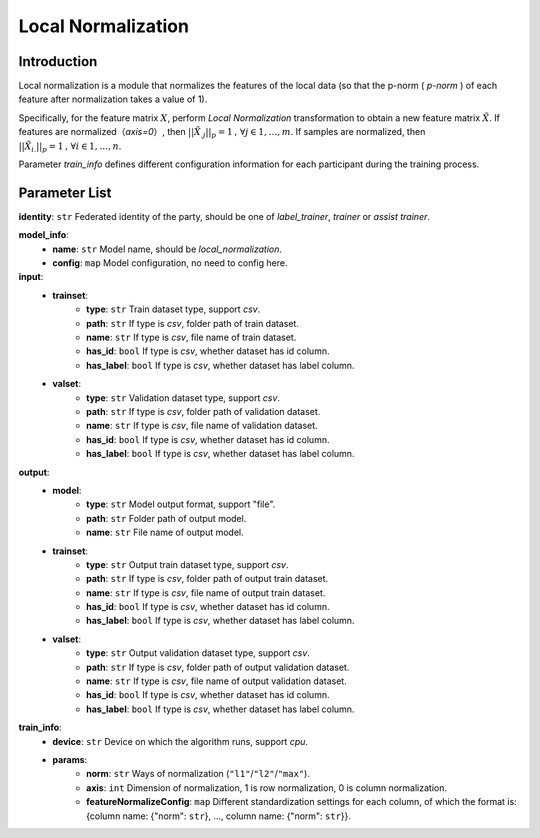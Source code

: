 ====================
Local Normalization
====================

Introduction
------------

Local normalization is a module that normalizes the features of the local data (so that the p-norm ( `p-norm` ) of each feature after normalization takes a value of 1).

Specifically, for the feature matrix :math:`X`, perform `Local Normalization` transformation to obtain a new feature matrix :math:`\tilde{X}`. If features are normalized（`axis=0`）, then :math:`||\tilde{X}_{.j}||_p = 1\text{, }\forall j \in {1,\dots, m}`. If samples are normalized, then :math:`||\tilde{X}_{i.}||_p = 1\text{, }\forall i \in {1,\dots, n}`.

Parameter `train_info` defines different configuration information for each participant during the training process.

Parameter List
--------------

**identity**: ``str`` Federated identity of the party, should be one of `label_trainer`, `trainer` or `assist trainer`.

**model_info**:
    - **name**: ``str``  Model name, should be `local_normalization`.
    - **config**: ``map`` Model configuration, no need to config here.

**input**:
    - **trainset**: 
        - **type**: ``str`` Train dataset type, support `csv`.
        - **path**: ``str`` If type is `csv`, folder path of train dataset.
        - **name**: ``str`` If type is `csv`, file name of train dataset.
        - **has_id**: ``bool`` If type is `csv`, whether dataset has id column.
        - **has_label**: ``bool`` If type is `csv`, whether dataset has label column.
    - **valset**: 
        - **type**: ``str`` Validation dataset type, support `csv`.
        - **path**: ``str`` If type is `csv`, folder path of validation dataset.
        - **name**: ``str`` If type is `csv`, file name of validation dataset.
        - **has_id**: ``bool`` If type is `csv`, whether dataset has id column.
        - **has_label**: ``bool`` If type is `csv`, whether dataset has label column.
**output**:
    - **model**:
        - **type**: ``str`` Model output format, support "file".
        - **path**: ``str`` Folder path of output model.
        - **name**: ``str`` File name of output model.
    - **trainset**: 
        - **type**: ``str`` Output train dataset type, support `csv`.
        - **path**: ``str`` If type is `csv`, folder path of output train dataset.
        - **name**: ``str`` If type is `csv`, file name of output train dataset.
        - **has_id**: ``bool`` If type is `csv`, whether dataset has id column.
        - **has_label**: ``bool`` If type is `csv`, whether dataset has label column.
    - **valset**: 
        - **type**: ``str`` Output validation dataset type, support `csv`.
        - **path**: ``str`` If type is `csv`, folder path of output validation dataset.
        - **name**: ``str`` If type is `csv`, file name of output validation dataset.
        - **has_id**: ``bool`` If type is `csv`, whether dataset has id column.
        - **has_label**: ``bool`` If type is `csv`, whether dataset has label column.
        
**train_info**:
    - **device**: ``str`` Device on which the algorithm runs, support `cpu`.
    - **params**:
        - **norm**: ``str`` Ways of normalization (``"l1"``/``"l2"``/``"max"``).
        - **axis**: ``int`` Dimension of normalization, 1 is row normalization, 0 is column normalization.
        - **featureNormalizeConfig**: ``map`` Different standardization settings for each column, of which the format is: {column name: {"norm": ``str``}, ..., column name: {"norm": ``str``}}.